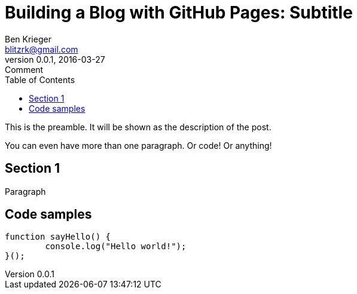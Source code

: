 = Building a Blog with GitHub Pages: Subtitle
Ben Krieger <blitzrk@gmail.com>
v0.0.1, 2016-03-27: Comment
:toc:

This is the preamble. It will be shown as the description of the post.

You can even have more than one paragraph. Or code! Or anything!

== Section 1

Paragraph

== Code samples

[source,javascript]
----
function sayHello() {
	console.log("Hello world!");
}();
----
